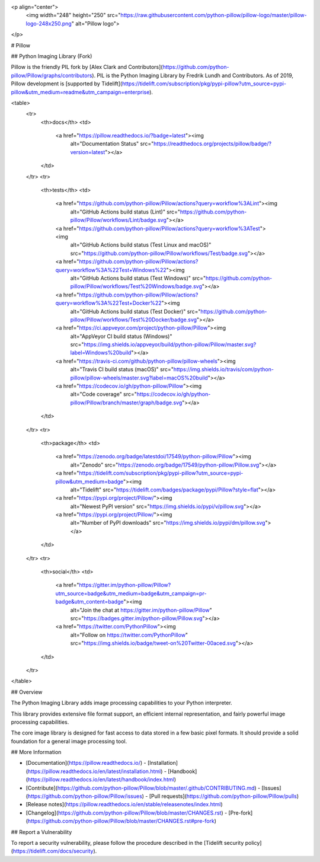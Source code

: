 <p align="center">
    <img width="248" height="250" src="https://raw.githubusercontent.com/python-pillow/pillow-logo/master/pillow-logo-248x250.png" alt="Pillow logo">
</p>

# Pillow

## Python Imaging Library (Fork)

Pillow is the friendly PIL fork by [Alex Clark and
Contributors](https://github.com/python-pillow/Pillow/graphs/contributors).
PIL is the Python Imaging Library by Fredrik Lundh and Contributors.
As of 2019, Pillow development is
[supported by Tidelift](https://tidelift.com/subscription/pkg/pypi-pillow?utm_source=pypi-pillow&utm_medium=readme&utm_campaign=enterprise).

<table>
    <tr>
        <th>docs</th>
        <td>
            <a href="https://pillow.readthedocs.io/?badge=latest"><img
                alt="Documentation Status"
                src="https://readthedocs.org/projects/pillow/badge/?version=latest"></a>
        </td>
    </tr>
    <tr>
        <th>tests</th>
        <td>
            <a href="https://github.com/python-pillow/Pillow/actions?query=workflow%3ALint"><img
                alt="GitHub Actions build status (Lint)"
                src="https://github.com/python-pillow/Pillow/workflows/Lint/badge.svg"></a>
            <a href="https://github.com/python-pillow/Pillow/actions?query=workflow%3ATest"><img
                alt="GitHub Actions build status (Test Linux and macOS)"
                src="https://github.com/python-pillow/Pillow/workflows/Test/badge.svg"></a>
            <a href="https://github.com/python-pillow/Pillow/actions?query=workflow%3A%22Test+Windows%22"><img
                alt="GitHub Actions build status (Test Windows)"
                src="https://github.com/python-pillow/Pillow/workflows/Test%20Windows/badge.svg"></a>
            <a href="https://github.com/python-pillow/Pillow/actions?query=workflow%3A%22Test+Docker%22"><img
                alt="GitHub Actions build status (Test Docker)"
                src="https://github.com/python-pillow/Pillow/workflows/Test%20Docker/badge.svg"></a>
            <a href="https://ci.appveyor.com/project/python-pillow/Pillow"><img
                alt="AppVeyor CI build status (Windows)"
                src="https://img.shields.io/appveyor/build/python-pillow/Pillow/master.svg?label=Windows%20build"></a>
            <a href="https://travis-ci.com/github/python-pillow/pillow-wheels"><img
                alt="Travis CI build status (macOS)"
                src="https://img.shields.io/travis/com/python-pillow/pillow-wheels/master.svg?label=macOS%20build"></a>
            <a href="https://codecov.io/gh/python-pillow/Pillow"><img
                alt="Code coverage"
                src="https://codecov.io/gh/python-pillow/Pillow/branch/master/graph/badge.svg"></a>
        </td>
    </tr>
    <tr>
        <th>package</th>
        <td>
            <a href="https://zenodo.org/badge/latestdoi/17549/python-pillow/Pillow"><img
                alt="Zenodo"
                src="https://zenodo.org/badge/17549/python-pillow/Pillow.svg"></a>
            <a href="https://tidelift.com/subscription/pkg/pypi-pillow?utm_source=pypi-pillow&utm_medium=badge"><img
                alt="Tidelift"
                src="https://tidelift.com/badges/package/pypi/Pillow?style=flat"></a>
            <a href="https://pypi.org/project/Pillow/"><img
                alt="Newest PyPI version"
                src="https://img.shields.io/pypi/v/pillow.svg"></a>
            <a href="https://pypi.org/project/Pillow/"><img
                alt="Number of PyPI downloads"
                src="https://img.shields.io/pypi/dm/pillow.svg"></a>
        </td>
    </tr>
    <tr>
        <th>social</th>
        <td>
            <a href="https://gitter.im/python-pillow/Pillow?utm_source=badge&utm_medium=badge&utm_campaign=pr-badge&utm_content=badge"><img
                alt="Join the chat at https://gitter.im/python-pillow/Pillow"
                src="https://badges.gitter.im/python-pillow/Pillow.svg"></a>
            <a href="https://twitter.com/PythonPillow"><img
                alt="Follow on https://twitter.com/PythonPillow"
                src="https://img.shields.io/badge/tweet-on%20Twitter-00aced.svg"></a>
        </td>
    </tr>
</table>

## Overview

The Python Imaging Library adds image processing capabilities to your Python interpreter.

This library provides extensive file format support, an efficient internal representation, and fairly powerful image processing capabilities.

The core image library is designed for fast access to data stored in a few basic pixel formats. It should provide a solid foundation for a general image processing tool.

## More Information

- [Documentation](https://pillow.readthedocs.io/)
  - [Installation](https://pillow.readthedocs.io/en/latest/installation.html)
  - [Handbook](https://pillow.readthedocs.io/en/latest/handbook/index.html)
- [Contribute](https://github.com/python-pillow/Pillow/blob/master/.github/CONTRIBUTING.md)
  - [Issues](https://github.com/python-pillow/Pillow/issues)
  - [Pull requests](https://github.com/python-pillow/Pillow/pulls)
- [Release notes](https://pillow.readthedocs.io/en/stable/releasenotes/index.html)
- [Changelog](https://github.com/python-pillow/Pillow/blob/master/CHANGES.rst)
  - [Pre-fork](https://github.com/python-pillow/Pillow/blob/master/CHANGES.rst#pre-fork)

## Report a Vulnerability

To report a security vulnerability, please follow the procedure described in the [Tidelift security policy](https://tidelift.com/docs/security).


